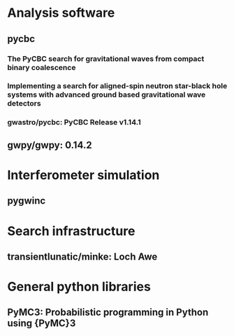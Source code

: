 * Analysis software
** pycbc
*** The PyCBC search for gravitational waves from compact binary coalescence
    :PROPERTIES:
    :TITLE:    The PyCBC search for gravitational waves from compact binary coalescence
    :BTYPE:    article
    :CUSTOM_ID: 2016CQGra..33u5004U
    :AUTHOR:   {Usman}, Samantha A. and {Nitz}, Alexander H. and {Harry}, Ian W. and {Biwer}, Christopher M. and {Brown}, Duncan A. and {Cabero}, Miriam and {Capano}, Collin D. and {Dal Canton}, Tito and {Dent}, Thomas and {Fairhurst}, Stephen and {Kehl}, Marcel S. and {Keppel}, Drew and {Krishnan}, Badri and {Lenon}, Amber and {Lundgren}, Andrew and {Nielsen}, Alex B. and {Pekowsky}, Larne P. and {Pfeiffer}, Harald P. and {Saulson}, Peter R. and {West}, Matthew and {Willis}, Joshua L.
    :JOURNAL:  Classical and Quantum Gravity
    :KEYWORDS: General Relativity and Quantum Cosmology, Astrophysics - Instrumentation and Methods for Astrophysics
    :YEAR:     2016
    :MONTH:    Nov
    :VOLUME:   33
    :NUMBER:   21
    :EID:      215004
    :PAGES:    215004
    :DOI:      10.1088/0264-9381/33/21/215004
    :ARCHIVEPREFIX: arXiv
    :EPRINT:   1508.02357
    :PRIMARYCLASS: gr-qc
    :ADSURL:   https://ui.adsabs.harvard.edu/abs/2016CQGra..33u5004U
    :ADSNOTE:  Provided by the SAO/NASA Astrophysics Data System
    :END:
*** Implementing a search for aligned-spin neutron star-black hole systems with advanced ground based gravitational wave detectors
    :PROPERTIES:
    :TITLE:    Implementing a search for aligned-spin neutron star-black hole systems with advanced ground based gravitational wave detectors
    :BTYPE:    article
    :CUSTOM_ID: 2014PhRvD..90h2004D
    :AUTHOR:   {Dal Canton}, Tito and {Nitz}, Alexander H. and {Lundgren}, Andrew P. and {Nielsen}, Alex B. and {Brown}, Duncan A. and {Dent}, Thomas and {Harry}, Ian W. and {Krishnan}, Badri and {Miller}, Andrew J. and {Wette}, Karl and {Wiesner}, Karsten and {Willis}, Joshua L.
    :JOURNAL:  \prd
    :KEYWORDS: 04.80.Nn, Gravitational wave detectors and experiments, General Relativity and Quantum Cosmology
    :YEAR:     2014
    :MONTH:    Oct
    :VOLUME:   90
    :NUMBER:   8
    :EID:      082004
    :PAGES:    082004
    :DOI:      10.1103/PhysRevD.90.082004
    :ARCHIVEPREFIX: arXiv
    :EPRINT:   1405.6731
    :PRIMARYCLASS: gr-qc
    :ADSURL:   https://ui.adsabs.harvard.edu/abs/2014PhRvD..90h2004D
    :ADSNOTE:  Provided by the SAO/NASA Astrophysics Data System
    :END:
*** gwastro/pycbc: PyCBC Release v1.14.1
    :PROPERTIES:
    :TITLE:    gwastro/pycbc: PyCBC Release v1.14.1
    :BTYPE:    misc
    :CUSTOM_ID: alex_nitz_2019_3265452
    :AUTHOR:   Alex Nitz and Ian Harry and Duncan Brown and Christopher M. Biwer and Josh Willis and Tito Dal Canton and Collin Capano and Larne Pekowsky and Thomas Dent and Andrew R. Williamson and Miriam Cabero and Soumi De and Bernd Machenschalk and Duncan Macleod and Prayush Kumar and Steven Reyes and Gareth Davies and Thomas Massinger and Márton Tápai and dfinstad and Stephen Fairhurst and Sebastian Khan and Alex Nielsen and shasvath and Francesco Pannarale and Leo Singer and idorrington92 and Hunter Gabbard and Sumit Kumar and Bhooshan Uday Varsha Gadre
    :MONTH:    jul
    :YEAR:     2019
    :DOI:      10.5281/zenodo.3265452
    :URL:      https://doi.org/10.5281/zenodo.3265452
    :END:
** gwpy/gwpy: 0.14.2
   :PROPERTIES:
   :TITLE:    gwpy/gwpy: 0.14.2
   :BTYPE:    misc
   :CUSTOM_ID: gwpy0d14d2
   :AUTHOR:   Duncan Macleod and Alex L. Urban and Scott Coughlin and Thomas Massinger and paulaltin and Joseph Areeda and Eric Quintero and The Gitter Badger and Katrin Leinweber
   :MONTH:    mar
   :YEAR:     2019
   :DOI:      10.5281/zenodo.2603187
   :HOWPUBLISHED: {\url{https://doi.org/10.5281/zenodo.2603187}}
   :URL:      https://doi.org/10.5281/zenodo.2603187
   :END:

* Interferometer simulation

** pygwinc
   :PROPERTIES:
   :TITLE:    pygwinc
   :BTYPE:    misc
   :HOWPUBLISHED: {\url{https://git.ligo.org/gwinc/pygwinc}}
   :URL:      https://git.ligo.org/gwinc/pygwinc
   :CUSTOM_ID: pygwinc
   :MONTH:     jul
   :YEAR:      2019
   :AUTHOR:  Rollins, Jameson and Wipf, Christopher and Adhikari, Rana
   :END:

* Search infrastructure

** transientlunatic/minke: Loch Awe
   :PROPERTIES:
   :TITLE:    transientlunatic/minke: Loch Awe
   :BTYPE:    misc
   :CUSTOM_ID: daniel_williams_2019_3352036
   :AUTHOR:   Daniel Williams and anonymouscommitter
   :MONTH:    jul
   :YEAR:     2019
   :DOI:      10.5281/zenodo.3352036
   :URL:      https://doi.org/10.5281/zenodo.3352036
   :END:

* General python libraries
** PyMC3: Probabilistic programming in Python using {PyMC}3
   :PROPERTIES:
   :TITLE:    Probabilistic programming in Python using {PyMC}3
   :BTYPE:    article
   :CUSTOM_ID: Salvatier2016
   :DOI:      10.7717/peerj-cs.55
   :URL:      https://doi.org/10.7717/peerj-cs.55
   :YEAR:     2016
   :MONTH:    apr
   :PUBLISHER: {PeerJ}
   :VOLUME:   2
   :PAGES:    e55
   :AUTHOR:   John Salvatier and Thomas V. Wiecki and Christopher Fonnesbeck
   :JOURNAL:  {PeerJ} Computer Science
   :END:

